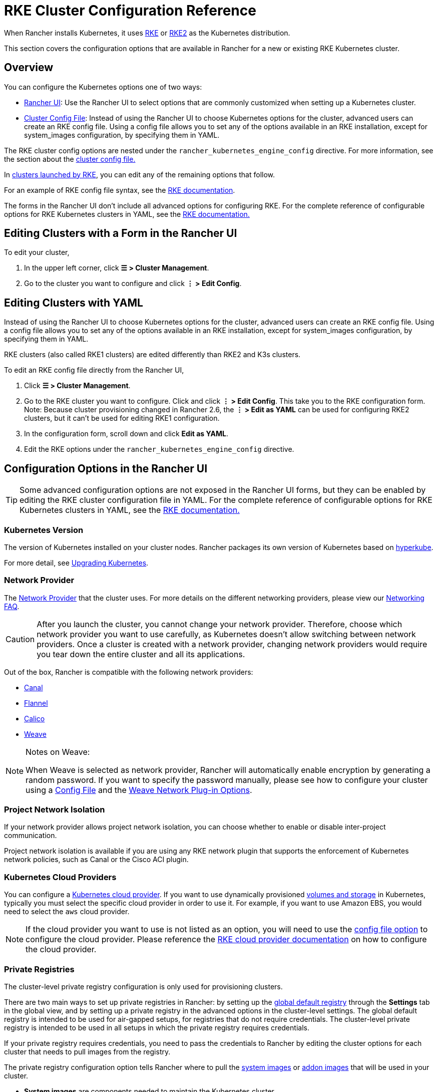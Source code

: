 = RKE Cluster Configuration Reference

When Rancher installs Kubernetes, it uses xref:../../../how-to-guides/new-user-guides/launch-kubernetes-with-rancher/launch-kubernetes-with-rancher.adoc[RKE] or https://docs.rke2.io/[RKE2] as the Kubernetes distribution.

This section covers the configuration options that are available in Rancher for a new or existing RKE Kubernetes cluster.

== Overview

You can configure the Kubernetes options one of two ways:

* <<configuration-options-in-the-rancher-ui,Rancher UI>>: Use the Rancher UI to select options that are commonly customized when setting up a Kubernetes cluster.
* <<rke-cluster-config-file-reference,Cluster Config File>>: Instead of using the Rancher UI to choose Kubernetes options for the cluster, advanced users can create an RKE config file. Using a config file allows you to set any of the options available in an RKE installation, except for system_images configuration, by specifying them in YAML.

The RKE cluster config options are nested under the `rancher_kubernetes_engine_config` directive. For more information, see the section about the <<rke-cluster-config-file-reference,cluster config file.>>

In xref:../../../how-to-guides/new-user-guides/launch-kubernetes-with-rancher/launch-kubernetes-with-rancher.adoc[clusters launched by RKE], you can edit any of the remaining options that follow.

For an example of RKE config file syntax, see the https://rancher.com/docs/rke/latest/en/example-yamls/[RKE documentation].

The forms in the Rancher UI don't include all advanced options for configuring RKE. For the complete reference of configurable options for RKE Kubernetes clusters in YAML, see the https://rancher.com/docs/rke/latest/en/config-options/[RKE documentation.]

== Editing Clusters with a Form in the Rancher UI

To edit your cluster,

. In the upper left corner, click *☰ > Cluster Management*.
. Go to the cluster you want to configure and click *⋮ > Edit Config*.

== Editing Clusters with YAML

Instead of using the Rancher UI to choose Kubernetes options for the cluster, advanced users can create an RKE config file. Using a config file allows you to set any of the options available in an RKE installation, except for system_images configuration, by specifying them in YAML.

RKE clusters (also called RKE1 clusters) are edited differently than RKE2 and K3s clusters.

To edit an RKE config file directly from the Rancher UI,

. Click *☰ > Cluster Management*.
. Go to the RKE cluster you want to configure. Click and click *⋮ > Edit Config*. This take you to the RKE configuration form. Note: Because cluster provisioning changed in Rancher 2.6, the *⋮ > Edit as YAML* can be used for configuring RKE2 clusters, but it can't be used for editing RKE1 configuration.
. In the configuration form, scroll down and click *Edit as YAML*.
. Edit the RKE options under the `rancher_kubernetes_engine_config` directive.

== Configuration Options in the Rancher UI

[TIP]
====

Some advanced configuration options are not exposed in the Rancher UI forms, but they can be enabled by editing the RKE cluster configuration file in YAML. For the complete reference of configurable options for RKE Kubernetes clusters in YAML, see the https://rancher.com/docs/rke/latest/en/config-options/[RKE documentation.]
====


=== Kubernetes Version

The version of Kubernetes installed on your cluster nodes. Rancher packages its own version of Kubernetes based on https://github.com/rancher/hyperkube[hyperkube].

For more detail, see xref:../../../getting-started/installation-and-upgrade/upgrade-and-roll-back-kubernetes.adoc[Upgrading Kubernetes].

=== Network Provider

The https://kubernetes.io/docs/concepts/cluster-administration/networking/[Network Provider] that the cluster uses. For more details on the different networking providers, please view our xref:../../../faq/container-network-interface-providers.adoc[Networking FAQ].

[CAUTION]
====

After you launch the cluster, you cannot change your network provider. Therefore, choose which network provider you want to use carefully, as Kubernetes doesn't allow switching between network providers. Once a cluster is created with a network provider, changing network providers would require you  tear down the entire cluster and all its applications.
====


Out of the box, Rancher is compatible with the following network providers:

* https://github.com/projectcalico/canal[Canal]
* https://github.com/coreos/flannel#flannel[Flannel]
* https://docs.projectcalico.org/v3.11/introduction/[Calico]
* https://github.com/weaveworks/weave[Weave]

[NOTE]
.Notes on Weave:
====

When Weave is selected as network provider, Rancher will automatically enable encryption by generating a random password. If you want to specify the password manually, please see how to configure your cluster using a <<rke-cluster-config-file-reference,Config File>> and the https://rancher.com/docs/rke/latest/en/config-options/add-ons/network-plugins/#weave-network-plug-in-options[Weave Network Plug-in Options].
====


=== Project Network Isolation

If your network provider allows project network isolation, you can choose whether to enable or disable inter-project communication.

Project network isolation is available if you are using any RKE network plugin that supports the enforcement of Kubernetes network policies, such as Canal or the Cisco ACI plugin.

=== Kubernetes Cloud Providers

You can configure a xref:../../../how-to-guides/new-user-guides/kubernetes-clusters-in-rancher-setup/set-up-cloud-providers/set-up-cloud-providers.adoc[Kubernetes cloud provider]. If you want to use dynamically provisioned xref:../../../how-to-guides/new-user-guides/manage-clusters/create-kubernetes-persistent-storage/create-kubernetes-persistent-storage.adoc[volumes and storage] in Kubernetes, typically you must select the specific cloud provider in order to use it. For example, if you want to use Amazon EBS, you would need to select the `aws` cloud provider.

[NOTE]
====

If the cloud provider you want to use is not listed as an option, you will need to use the <<rke-cluster-config-file-reference,config file option>> to configure the cloud provider. Please reference the https://rancher.com/docs/rke/latest/en/config-options/cloud-providers/[RKE cloud provider documentation] on how to configure the cloud provider.
====


=== Private Registries

The cluster-level private registry configuration is only used for provisioning clusters.

There are two main ways to set up private registries in Rancher: by setting up the xref:../../../how-to-guides/new-user-guides/authentication-permissions-and-global-configuration/global-default-private-registry.adoc[global default registry] through the *Settings* tab in the global view, and by setting up a private registry in the advanced options in the cluster-level settings. The global default registry is intended to be used for air-gapped setups, for registries that do not require credentials. The cluster-level private registry is intended to be used in all setups in which the private registry requires credentials.

If your private registry requires credentials, you need to pass the credentials to Rancher by editing the cluster options for each cluster that needs to pull images from the registry.

The private registry configuration option tells Rancher where to pull the https://rancher.com/docs/rke/latest/en/config-options/system-images/[system images] or https://rancher.com/docs/rke/latest/en/config-options/add-ons/[addon images] that will be used in your cluster.

* *System images* are components needed to maintain the Kubernetes cluster.
* *Add-ons* are used to deploy several cluster components, including network plug-ins, the ingress controller, the DNS provider, or the metrics server.

For more information on setting up a private registry for components applied during the provisioning of the cluster, see the https://rancher.com/docs/rke/latest/en/config-options/private-registries/[RKE documentation on private registries].

Rancher v2.6 introduced the ability to configure https://rancher.com/docs/rke/latest/en/config-options/private-registries/#amazon-elastic-container-registry-ecr-private-registry-setup[ECR registries for RKE clusters].

=== Authorized Cluster Endpoint

Authorized Cluster Endpoint (ACE) can be used to directly access the Kubernetes API server, without requiring communication through Rancher.

[NOTE]
====

ACE is available on Kubernetes clusters provisioned by or registered with Rancher. In Rancher v2.6.3 and later, RKE, RKE2, and K3s all support ACE. Prior to Rancher v2.6.3, it was only available for RKE. Regardless of version, ACE isn't available on clusters in a hosted Kubernetes provider, such as Amazon's EKS.
====


ACE must be set up link:../../../how-to-guides/new-user-guides/kubernetes-clusters-in-rancher-setup/register-existing-clusters.adoc#authorized-cluster-endpoint-support-for-rke2-and-k3s-clusters[manually] on RKE2 and K3s clusters in Rancher v2.6.3 and later. In RKE, ACE is enabled by default in Rancher-launched Kubernetes clusters, using the IP of the node with the `controlplane` role and the default Kubernetes self-signed certificates.

For more detail on how an authorized cluster endpoint works and why it is used, refer to the link:../../../reference-guides/rancher-manager-architecture/communicating-with-downstream-user-clusters.adoc#4-authorized-cluster-endpoint[architecture section.]

We recommend using a load balancer with the authorized cluster endpoint. For details, refer to the link:../../rancher-manager-architecture/architecture-recommendations.adoc#architecture-for-an-authorized-cluster-endpoint-ace[recommended architecture section.]

=== Node Pools

For information on using the Rancher UI to set up node pools in an RKE cluster, refer to xref:../../../how-to-guides/new-user-guides/launch-kubernetes-with-rancher/use-new-nodes-in-an-infra-provider/use-new-nodes-in-an-infra-provider.adoc[this page.]

=== NGINX Ingress

If you want to publish your applications in a high-availability configuration, and you're hosting your nodes with a cloud-provider that doesn't have a native load-balancing feature, enable this option to use NGINX Ingress within the cluster.

=== Metrics Server Monitoring

Option to enable or disable https://rancher.com/docs/rke/latest/en/config-options/add-ons/metrics-server/[Metrics Server].

Each cloud provider capable of launching a cluster using RKE can collect metrics and monitor for your cluster nodes. Enable this option to view your node metrics from your cloud provider's portal.

=== Pod Security Policy Support

Enables xref:../../../how-to-guides/new-user-guides/authentication-permissions-and-global-configuration/create-pod-security-policies.adoc[pod security policies] for the cluster. After enabling this option, choose a policy using the *Default Pod Security Policy* drop-down.

You must have an existing Pod Security Policy configured before you can use this option.

=== Docker Version on Nodes

Configures whether nodes are allowed to run versions of Docker that Rancher doesn't officially support.

If you choose to require a supported Docker version, Rancher will stop pods from running on nodes that don't have a supported Docker version installed.

For details on which Docker versions were tested with each Rancher version, refer to the https://rancher.com/support-maintenance-terms/[support maintenance terms.]

=== Docker Root Directory

If the nodes you are adding to the cluster have Docker configured with a non-default Docker Root Directory (default is `/var/lib/docker`),  specify the correct Docker Root Directory in this option.

=== Default Pod Security Policy

If you enable *Pod Security Policy Support*, use this drop-down to choose the pod security policy that's applied to the cluster.

=== Node Port Range

Option to change the range of ports that can be used for https://kubernetes.io/docs/concepts/services-networking/service/#nodeport[NodePort services]. Default is `30000-32767`.

=== Recurring etcd Snapshots

Option to enable or disable https://rancher.com/docs/rke/latest/en/etcd-snapshots/#etcd-recurring-snapshots[recurring etcd snapshots].

=== Agent Environment Variables

Option to set environment variables for xref:../../../how-to-guides/new-user-guides/launch-kubernetes-with-rancher/about-rancher-agents.adoc[rancher agents]. The environment variables can be set using key value pairs. If rancher agent requires use of proxy to communicate with Rancher server, `HTTP_PROXY`, `HTTPS_PROXY` and `NO_PROXY` environment variables can be set using agent environment variables.

=== Updating ingress-nginx

Clusters that were created before Kubernetes 1.16 will have an `ingress-nginx` `updateStrategy` of `OnDelete`. Clusters that were created with Kubernetes 1.16 or newer will have `RollingUpdate`.

If the `updateStrategy` of `ingress-nginx` is `OnDelete`, you will need to delete these pods to get the correct version for your deployment.

== RKE Cluster Config File Reference

Instead of using the Rancher UI to choose Kubernetes options for the cluster, advanced users can create an RKE config file. Using a config file allows you to set any of the https://rancher.com/docs/rke/latest/en/config-options/[options available] in an RKE installation, except for `system_images` configuration. The `system_images` option is not supported when creating a cluster with the Rancher UI or API.

For the complete reference for configurable options for RKE Kubernetes clusters in YAML, see the https://rancher.com/docs/rke/latest/en/config-options/[RKE documentation.]

=== Config File Structure in Rancher

RKE (Rancher Kubernetes Engine) is the tool that Rancher uses to provision Kubernetes clusters. Rancher's cluster config files used to have the same structure as https://rancher.com/docs/rke/latest/en/example-yamls/[RKE config files,] but the structure changed so that in Rancher, RKE cluster config items are separated from non-RKE config items. Therefore, configuration for your cluster needs to be nested under the `rancher_kubernetes_engine_config` directive in the cluster config file. Cluster config files created with earlier versions of Rancher will need to be updated for this format. An example cluster config file is included below.

.Example Cluster Config File
[%collapsible]
====

[,yaml]
----
#
# Cluster Config
#
docker_root_dir: /var/lib/docker
enable_cluster_alerting: false
enable_cluster_monitoring: false
enable_network_policy: false
local_cluster_auth_endpoint:
  enabled: true
#
# Rancher Config
#
rancher_kubernetes_engine_config: # Your RKE template config goes here.
  addon_job_timeout: 30
  authentication:
    strategy: x509
  ignore_docker_version: true
#
# # Currently only nginx ingress provider is supported.
# # To disable ingress controller, set `provider: none`
# # To enable ingress on specific nodes, use the node_selector, eg:
#    provider: nginx
#    node_selector:
#      app: ingress
#
  ingress:
    provider: nginx
  kubernetes_version: v1.15.3-rancher3-1
  monitoring:
    provider: metrics-server
#
#   If you are using calico on AWS
#
#    network:
#      plugin: calico
#      calico_network_provider:
#        cloud_provider: aws
#
# # To specify flannel interface
#
#    network:
#      plugin: flannel
#      flannel_network_provider:
#      iface: eth1
#
# # To specify flannel interface for canal plugin
#
#    network:
#      plugin: canal
#      canal_network_provider:
#        iface: eth1
#
  network:
    options:
      flannel_backend_type: vxlan
    plugin: canal
#
#    services:
#      kube-api:
#        service_cluster_ip_range: 10.43.0.0/16
#      kube-controller:
#        cluster_cidr: 10.42.0.0/16
#        service_cluster_ip_range: 10.43.0.0/16
#      kubelet:
#        cluster_domain: cluster.local
#        cluster_dns_server: 10.43.0.10
#
  services:
    etcd:
      backup_config:
        enabled: true
        interval_hours: 12
        retention: 6
        safe_timestamp: false
      creation: 12h
      extra_args:
        election-timeout: 5000
        heartbeat-interval: 500
      gid: 0
      retention: 72h
      snapshot: false
      uid: 0
    kube_api:
      always_pull_images: false
      pod_security_policy: false
      service_node_port_range: 30000-32767
  ssh_agent_auth: false
windows_prefered_cluster: false
----

====

=== Default DNS provider

The table below indicates what DNS provider is deployed by default. See https://rancher.com/docs/rke/latest/en/config-options/add-ons/dns/[RKE documentation on DNS provider] for more information how to configure a different DNS provider. CoreDNS can only be used on Kubernetes v1.12.0 and higher.

|===
| Rancher version | Kubernetes version | Default DNS provider

| v2.2.5 and higher
| v1.14.0 and higher
| CoreDNS

| v2.2.5 and higher
| v1.13.x and lower
| kube-dns

| v2.2.4 and lower
| any
| kube-dns
|===

== Rancher Specific Parameters in YAML

Besides the RKE config file options, there are also Rancher specific settings that can be configured in the Config File (YAML):

=== docker_root_dir

See <<docker-root-directory,Docker Root Directory>>.

=== enable_cluster_monitoring

Option to enable or disable xref:../../../integrations-in-rancher/monitoring-and-alerting/monitoring-and-alerting.adoc[Cluster Monitoring].

=== enable_network_policy

Option to enable or disable Project Network Isolation.

Project network isolation is available if you are using any RKE network plugin that supports the enforcement of Kubernetes network policies, such as Canal or the Cisco ACI plugin.

=== local_cluster_auth_endpoint

See <<authorized-cluster-endpoint,Authorized Cluster Endpoint>>.

Example:

[,yaml]
----
local_cluster_auth_endpoint:
  enabled: true
  fqdn: "FQDN"
  ca_certs: |-
    -----BEGIN CERTIFICATE-----
    ...
    -----END CERTIFICATE-----
----

=== Custom Network Plug-in

You can add a custom network plug-in by using the https://rancher.com/docs/rke/latest/en/config-options/add-ons/user-defined-add-ons/[user-defined add-on functionality] of RKE. You define any add-on that you want deployed after the Kubernetes cluster is deployed.

There are two ways that you can specify an add-on:

* https://rancher.com/docs/rke/latest/en/config-options/add-ons/user-defined-add-ons/#in-line-add-ons[In-line Add-ons]
* https://rancher.com/docs/rke/latest/en/config-options/add-ons/user-defined-add-ons/#referencing-yaml-files-for-add-ons[Referencing YAML Files for Add-ons]

For an example of how to configure a custom network plug-in by editing the `cluster.yml`, refer to the https://rancher.com/docs/rke/latest/en/config-options/add-ons/network-plugins/custom-network-plugin-example[RKE documentation.]
